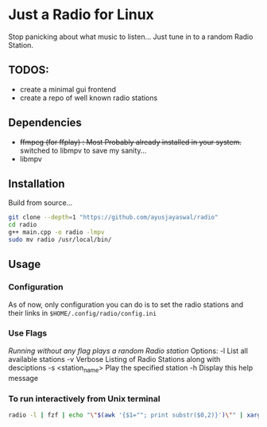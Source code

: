 * Just a Radio for Linux
Stop panicking about what music to listen... Just tune in to a random Radio Station.
** TODOS:
	+ create a minimal gui frontend
	+ create a repo of well known radio stations
** Dependencies 
+ +ffmpeg (for ffplay) : Most Probably already installed in your system.+
          switched to libmpv to save my sanity...
+ libmpv
** Installation
Build from source...
#+begin_src sh
	git clone --depth=1 "https://github.com/ayusjayaswal/radio"
	cd radio
	g++ main.cpp -o radio -lmpv
	sudo mv radio /usr/local/bin/
#+end_src
** Usage
*** Configuration
As of now, only configuration you can do is to set the radio stations and their links in =$HOME/.config/radio/config.ini=
*** Use Flags
/Running without any flag plays a random Radio station/
Options:
  -l                 List all available stations
  -v                 Verbose Listing of Radio Stations along with desciptions
  -s <station_name>  Play the specified station
  -h                 Display this help message

*** To run interactively from Unix terminal 
#+begin_src sh
radio -l | fzf | echo "\"$(awk '{$1=""; print substr($0,2)}')\"" | xargs -r radio -s
#+end_src
